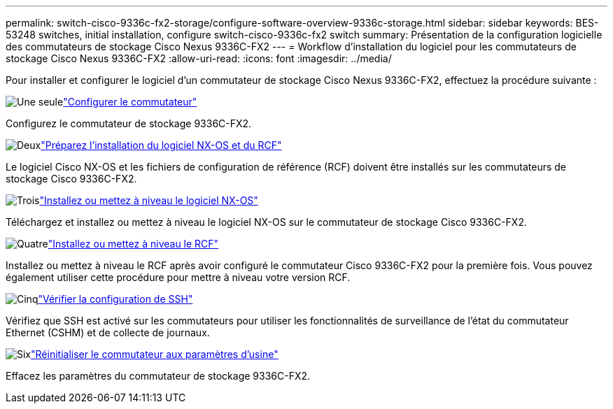 ---
permalink: switch-cisco-9336c-fx2-storage/configure-software-overview-9336c-storage.html 
sidebar: sidebar 
keywords: BES-53248 switches, initial installation, configure switch-cisco-9336c-fx2 switch 
summary: Présentation de la configuration logicielle des commutateurs de stockage Cisco Nexus 9336C-FX2 
---
= Workflow d'installation du logiciel pour les commutateurs de stockage Cisco Nexus 9336C-FX2
:allow-uri-read: 
:icons: font
:imagesdir: ../media/


[role="lead"]
Pour installer et configurer le logiciel d'un commutateur de stockage Cisco Nexus 9336C-FX2, effectuez la procédure suivante :

.image:https://raw.githubusercontent.com/NetAppDocs/common/main/media/number-1.png["Une seule"]link:setup-switch-9336c-storage.html["Configurer le commutateur"]
[role="quick-margin-para"]
Configurez le commutateur de stockage 9336C-FX2.

.image:https://raw.githubusercontent.com/NetAppDocs/common/main/media/number-2.png["Deux"]link:install-nxos-overview-9336c-storage.html["Préparez l'installation du logiciel NX-OS et du RCF"]
[role="quick-margin-para"]
Le logiciel Cisco NX-OS et les fichiers de configuration de référence (RCF) doivent être installés sur les commutateurs de stockage Cisco 9336C-FX2.

.image:https://raw.githubusercontent.com/NetAppDocs/common/main/media/number-3.png["Trois"]link:install-nxos-software-9336c-storage.html["Installez ou mettez à niveau le logiciel NX-OS"]
[role="quick-margin-para"]
Téléchargez et installez ou mettez à niveau le logiciel NX-OS sur le commutateur de stockage Cisco 9336C-FX2.

.image:https://raw.githubusercontent.com/NetAppDocs/common/main/media/number-4.png["Quatre"]link:install-rcf-software-9336c-storage.html["Installez ou mettez à niveau le RCF"]
[role="quick-margin-para"]
Installez ou mettez à niveau le RCF après avoir configuré le commutateur Cisco 9336C-FX2 pour la première fois.  Vous pouvez également utiliser cette procédure pour mettre à niveau votre version RCF.

.image:https://raw.githubusercontent.com/NetAppDocs/common/main/media/number-5.png["Cinq"]link:configure-ssh-keys.html["Vérifier la configuration de SSH"]
[role="quick-margin-para"]
Vérifiez que SSH est activé sur les commutateurs pour utiliser les fonctionnalités de surveillance de l’état du commutateur Ethernet (CSHM) et de collecte de journaux.

.image:https://raw.githubusercontent.com/NetAppDocs/common/main/media/number-6.png["Six"]link:reset-switch-9336c-storage.html["Réinitialiser le commutateur aux paramètres d'usine"]
[role="quick-margin-para"]
Effacez les paramètres du commutateur de stockage 9336C-FX2.
